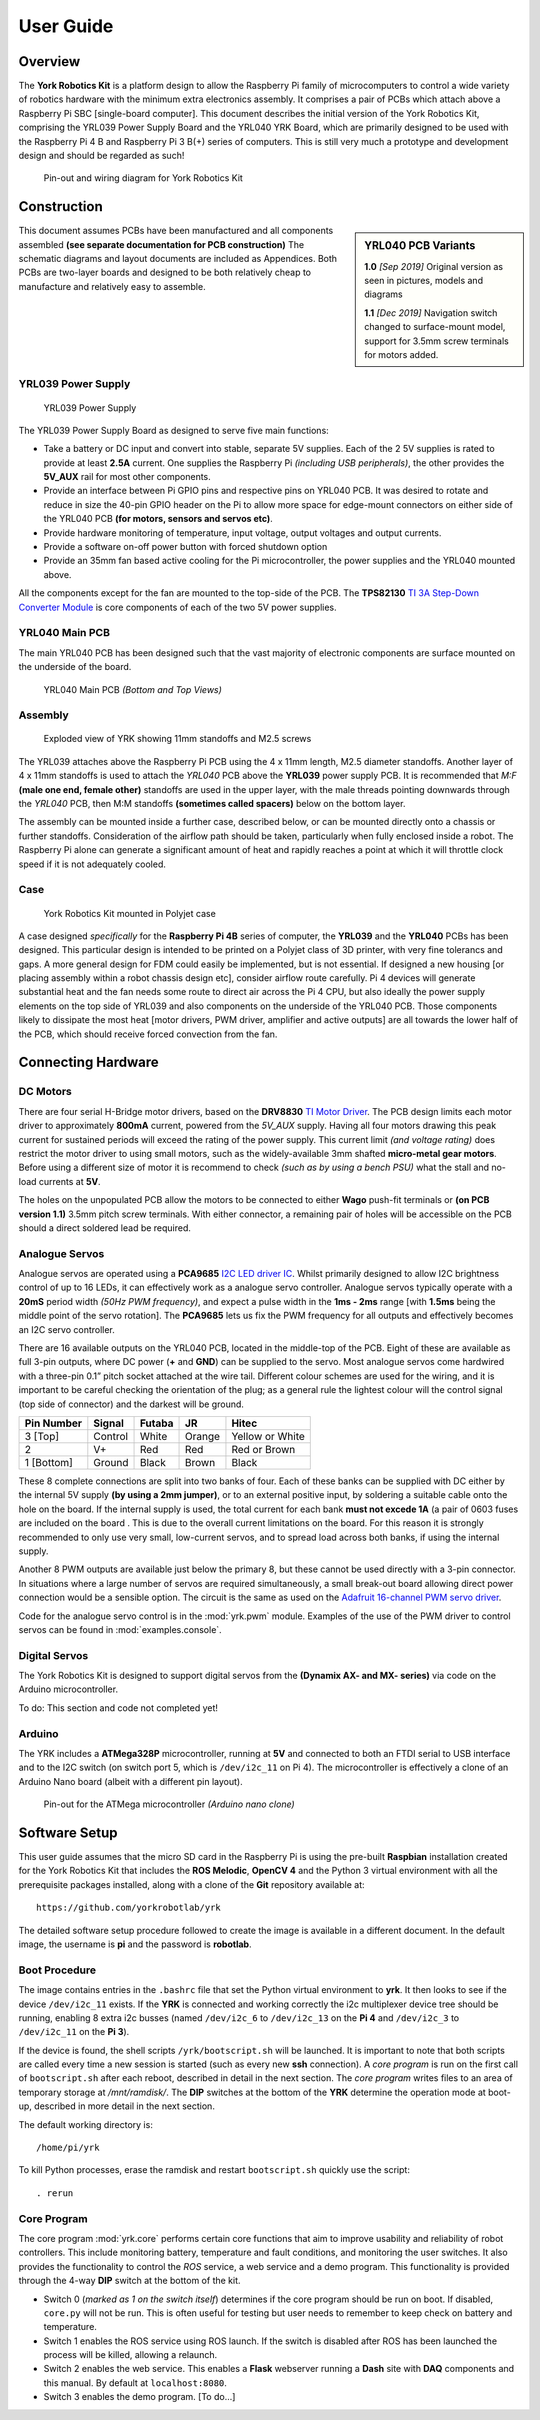 .. include global.rst
.. YRK User Guide


**********
User Guide
**********

Overview
--------

The **York Robotics Kit** is a platform design to allow the Raspberry Pi family of microcomputers
to control a wide variety of robotics hardware with the minimum extra electronics assembly.
It comprises a pair of PCBs which attach above a Raspberry Pi SBC [single-board computer].
This document describes the initial version of the York Robotics Kit, comprising the YRL039 Power Supply Board and the YRL040 YRK Board, which are primarily designed to be used with the Raspberry Pi 4 B and Raspberry Pi 3 B(+) series of computers.
This is still very much a prototype and development design and should be regarded as such!


.. figure:: /images/pinout.jpg
    :width: 600px
    :height: 772px
    :alt: Pin-out and wiring diagram for York Robotics Kit

    Pin-out and wiring diagram for York Robotics Kit


Construction
------------

.. sidebar:: YRL040 PCB Variants

   **1.0** *[Sep 2019]* Original version as seen in pictures, models and diagrams

   **1.1** *[Dec 2019]* Navigation switch changed to surface-mount model, support for 3.5mm screw terminals for motors added.

This document assumes PCBs have been manufactured and all components assembled **(see separate documentation for PCB construction)**
The schematic diagrams and layout documents are included as Appendices.
Both PCBs are two-layer boards and designed to be both relatively cheap to manufacture and relatively easy to assemble.


YRL039 Power Supply
^^^^^^^^^^^^^^^^^^^


.. figure:: /images/yrl039.jpg
    :width: 300px
    :height: 369px
    :alt: 3D rendering of the top of the YRL039 power supply

    YRL039 Power Supply



The YRL039 Power Supply Board as designed to serve five main functions:

* Take a battery or DC input and convert into stable, separate 5V supplies.  Each of the 2 5V supplies is rated to provide at least **2.5A** current.  One supplies the Raspberry Pi *(including USB peripherals)*, the other provides the **5V_AUX** rail for most other components.

* Provide an interface between Pi GPIO pins and respective pins on YRL040 PCB.  It was desired to rotate and reduce in size the 40-pin GPIO header on the Pi to allow more space for edge-mount connectors on either side of the YRL040 PCB **(for motors, sensors and servos etc)**.

* Provide hardware monitoring of temperature, input voltage, output voltages and output currents.

* Provide a software on-off power button with forced shutdown option

* Provide an 35mm fan based active cooling for the Pi microcontroller, the power supplies and the YRL040 mounted above.


All the components except for the fan are mounted to the top-side of the PCB.  The **TPS82130** `TI 3A Step-Down Converter Module <http://www.ti.com/lit/ds/symlink/tps82130.pdf>`_ is core components of each of the two 5V power supplies.


YRL040 Main PCB
^^^^^^^^^^^^^^^

The main YRL040 PCB has been designed such that the vast majority of electronic components are surface mounted on the underside of the board.


.. figure:: /images/yrl040.jpg
    :width: 560px
    :height: 399px
    :alt: Bottom and top 3D renderings of the top of the YRL040 PCB

    YRL040 Main PCB *(Bottom and Top Views)*



Assembly
^^^^^^^^

.. figure:: /images/exploded_view.jpg
    :width: 600px
    :height: 570px
    :alt: Exploded view of York Robotics Kit assembly

    Exploded view of YRK showing 11mm standoffs and M2.5 screws


The YRL039 attaches above the Raspberry Pi PCB using the 4 x 11mm length, M2.5 diameter standoffs.  Another layer of 4 x 11mm standoffs is used to attach the *YRL040*
PCB above the **YRL039** power supply PCB.  It is recommended that *M:F* **(male one end, female other)** standoffs are used in the upper layer, with the male threads pointing downwards through the *YRL040* PCB, then M:M standoffs **(sometimes called spacers)** below on the bottom layer.


The assembly can be mounted inside a further case, described below, or can be mounted directly onto a chassis or further standoffs.  Consideration of the airflow path should be taken, particularly when fully enclosed inside a robot.  The Raspberry Pi alone can generate a significant amount of heat and rapidly reaches a point at which it will throttle clock speed if it is not adequately cooled.

Case
^^^^

.. figure:: /images/case.jpg
    :width: 600px
    :height: 467px
    :alt: YRK mounted within case

    York Robotics Kit mounted in Polyjet case


A case designed *specifically* for the **Raspberry Pi 4B** series of computer, the **YRL039** and the **YRL040** PCBs has been designed.  This particular design is intended to be printed on a Polyjet class of 3D printer, with very fine tolerancs and gaps.  A more general design for FDM could easily be implemented, but is not essential.  If designed a new housing [or placing assembly within a robot chassis design etc], consider airflow route carefully.  Pi 4 devices will generate substantial heat and the fan needs some route to direct air across the Pi 4 CPU, but also ideally the power supply elements on the top side of YRL039 and also components on the underside of the YRL040 PCB.  Those components likely to dissipate the most heat [motor drivers, PWM driver, amplifier and active outputs] are all towards the lower half of the PCB, which should receive forced convection from the fan.

Connecting Hardware
-------------------

DC Motors
^^^^^^^^^

There are four serial H-Bridge motor drivers, based on the **DRV8830** `TI Motor Driver <http://www.ti.com/lit/ds/symlink/drv8830.pdf>`_.
The PCB design limits each motor driver to approximately **800mA** current, powered from the *5V_AUX* supply.  Having all four motors drawing this peak current
for sustained periods will exceed the rating of the power supply.  This current limit *(and voltage rating)* does restrict the motor driver to using small motors,
such as the widely-available 3mm shafted **micro-metal gear motors**.  Before using a different size of motor it is recommend to check *(such as by using a bench
PSU)* what the stall and no-load currents at **5V**.

The holes on the unpopulated PCB allow the motors to be connected to either **Wago** push-fit terminals or **(on PCB version 1.1)** 3.5mm pitch screw terminals.
With either connector, a remaining pair of holes will be accessible on the PCB should a direct soldered lead be required.


Analogue Servos
^^^^^^^^^^^^^^^

Analogue servos are operated using a **PCA9685** `I2C LED driver IC <https://www.nxp.com/docs/en/data-sheet/PCA9685.pdf>`_.
Whilst primarily designed to allow I2C brightness control of up to 16 LEDs,  it can effectively work as a analogue servo controller.
Analogue servos typically operate with a **20mS** period width *(50Hz PWM frequency)*, and expect a pulse width in the **1ms - 2ms** range [with **1.5ms** being the middle point of the servo rotation].
The **PCA9685** lets us fix the PWM frequency for all outputs and effectively becomes an I2C servo controller.

There are 16 available outputs on the YRL040 PCB, located in the middle-top of the PCB.
Eight of these are available as full 3-pin outputs, where DC power (**+** and **GND**) can be supplied to the servo.
Most analogue servos come hardwired with a three-pin 0.1” pitch socket attached at the wire tail.
Different colour schemes are used for the wiring, and it is important to be careful checking the orientation of the plug;
as a general rule the lightest colour will the control signal (top side of connector) and the darkest will be ground.

==========  =======   ======  ======  ===============
Pin Number  Signal    Futaba  JR      Hitec
==========  =======   ======  ======  ===============
3 [Top]     Control   White   Orange  Yellow or White
2           V+        Red     Red     Red or Brown
1 [Bottom]  Ground    Black   Brown   Black
==========  =======   ======  ======  ===============


These 8 complete connections are split into two banks of four.  Each of these banks can be supplied with DC either by the internal 5V supply **(by using a 2mm jumper)**, or to an external positive input, by soldering a suitable cable onto the hole on the board.  If the internal supply is used, the total current for each bank **must not excede 1A** (a pair of 0603 fuses are included on the board .  This is due to the overall current limitations on the board.  For this reason it is strongly recommended to only use very small, low-current servos, and to spread load across both banks, if using the internal supply.

Another 8 PWM outputs are available just below the primary 8, but these cannot be used directly with a 3-pin connector.  In situations where a large number of servos are required simultaneously, a small break-out board allowing direct power connection would be a sensible option.
The circuit is the same as used on the `Adafruit 16-channel PWM servo driver <https://learn.adafruit.com/16-channel-pwm-servo-driver>`_.

Code for the analogue servo control is in the :mod:`yrk.pwm` module.  Examples of the use of the PWM
driver to control servos can be found in :mod:`examples.console`.

Digital Servos
^^^^^^^^^^^^^^

The York Robotics Kit is designed to support digital servos from the **(Dynamix AX- and MX- series)** via code on the Arduino microcontroller.

To do: This section and code not completed yet!


Arduino
^^^^^^^

The YRK includes a **ATMega328P** microcontroller, running at **5V** and connected to both an
FTDI serial to USB interface and to the I2C switch (on switch port 5, which is ``/dev/i2c_11`` on Pi 4).
The microcontroller is effectively a clone of an Arduino Nano board (albeit with a different pin layout).

.. figure:: /images/arduino.jpg
    :width: 600px
    :height: 333px
    :alt: Pinout for ATMega microcontroller expansion

    Pin-out for the ATMega microcontroller *(Arduino nano clone)*


Software Setup
--------------

This user guide assumes that the micro SD card in the Raspberry Pi is using the pre-built
**Raspbian** installation created for the York Robotics Kit that includes the **ROS Melodic**,
**OpenCV 4** and the Python 3 virtual environment with all the prerequisite packages installed,
along with a clone of the **Git** repository available at::

   https://github.com/yorkrobotlab/yrk


The detailed software setup procedure followed to create the image is available in a different
document.  In the default image, the username is **pi** and the password is **robotlab**.


Boot Procedure
^^^^^^^^^^^^^^

The image contains entries in the ``.bashrc`` file that set the Python virtual environment to
**yrk**.  It then looks to see if the device ``/dev/i2c_11`` exists.  If the **YRK** is connected
and working correctly the i2c multiplexer device tree should be running, enabling 8 extra i2c
busses (named ``/dev/i2c_6`` to ``/dev/i2c_13`` on the **Pi 4** and ``/dev/i2c_3`` to ``/dev/i2c_11`` on the **Pi 3**).

If the device is found, the shell scripts ``/yrk/bootscript.sh`` will be launched.  It is important
to note that both scripts are called every time a new session is started (such as every new **ssh** connection).
A *core program* is run on the first call of ``bootscript.sh`` after each reboot, described in detail in the
next section.  The *core program* writes files to an area of temporary storage at `/mnt/ramdisk/`.  The
**DIP** switches at the bottom of the **YRK** determine the operation mode at boot-up, described in more detail in the next section.


The default working directory is::

   /home/pi/yrk


To kill Python processes, erase the ramdisk and restart ``bootscript.sh`` quickly use the script::

   . rerun


Core Program
^^^^^^^^^^^^

The core program :mod:`yrk.core` performs certain core functions that aim to improve usability
and reliability of robot controllers.  This include monitoring battery, temperature and fault
conditions, and monitoring the user switches.  It also provides the functionality to control
the *ROS* service, a web service and a demo program.  This functionality is provided through the
4-way **DIP** switch at the bottom of the kit.

* Switch 0 (*marked as 1 on the switch itself*) determines if the core program should be run on boot.
  If disabled, ``core.py`` will not be run.  This is often useful for testing but user needs to
  remember to keep check on battery and temperature.
* Switch 1 enables the ROS service using ROS launch.  If the switch is disabled after ROS has been
  launched the process will be killed, allowing a relaunch.
* Switch 2 enables the web service.  This enables a **Flask** webserver running a **Dash** site with **DAQ**
  components and this manual.  By default at ``localhost:8080``.
* Switch 3 enables the demo program.  [To do...]
